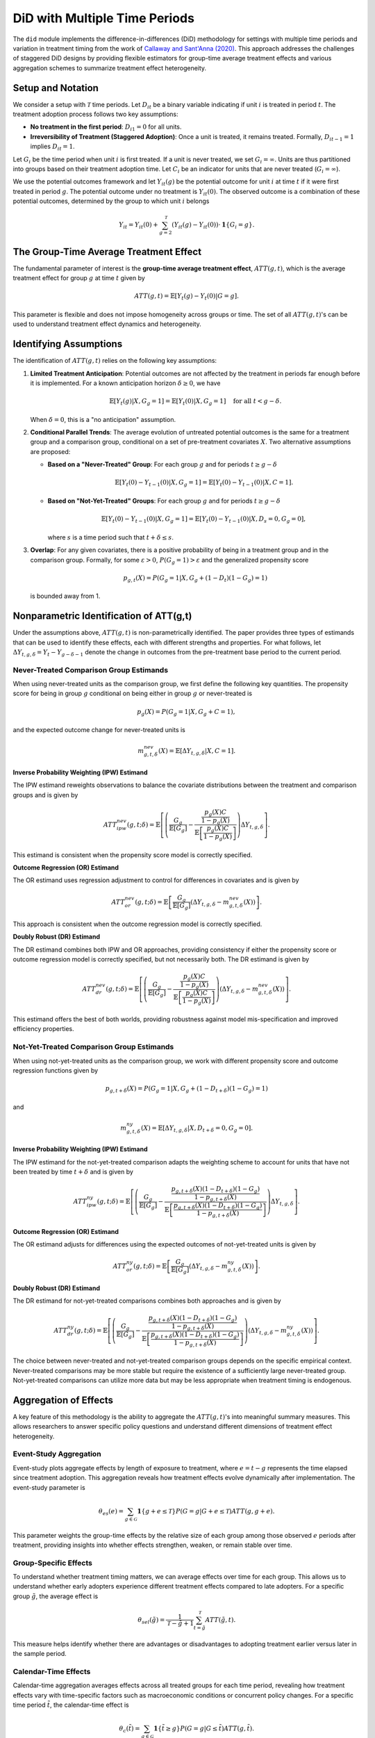 .. _background-did:

DiD with Multiple Time Periods
==============================

The ``did`` module implements the difference-in-differences (DiD) methodology for settings with multiple time periods and variation in treatment timing from the work of `Callaway and Sant'Anna (2020) <https://psantanna.com/files/Callaway_SantAnna_2020.pdf>`_.
This approach addresses the challenges of staggered DiD designs by providing flexible estimators for group-time average treatment effects and various aggregation schemes to summarize treatment effect heterogeneity.

Setup and Notation
------------------

We consider a setup with :math:`\mathcal{T}` time periods. Let :math:`D_{it}` be a binary variable indicating if unit :math:`i` is treated in period :math:`t`.
The treatment adoption process follows two key assumptions:

* **No treatment in the first period**: :math:`D_{i1} = 0` for all units.
* **Irreversibility of Treatment (Staggered Adoption)**: Once a unit is treated, it remains treated. Formally, :math:`D_{it-1} = 1` implies :math:`D_{it} = 1`.

Let :math:`G_i` be the time period when unit :math:`i` is first treated. If a unit is never treated, we set :math:`G_i = \infty`.
Units are thus partitioned into groups based on their treatment adoption time. Let :math:`C_i` be an indicator for units that are never treated (:math:`G_i = \infty`).

We use the potential outcomes framework and let :math:`Y_{it}(g)` be the potential outcome for unit :math:`i` at time :math:`t` if it were first treated in period :math:`g`.
The potential outcome under no treatment is :math:`Y_{it}(0)`. The observed outcome is a combination of these potential outcomes, determined by the group to which unit :math:`i` belongs

.. math::

   Y_{it} = Y_{it}(0) + \sum_{g=2}^{\mathcal{T}} (Y_{it}(g) - Y_{it}(0)) \cdot \mathbf{1}\{G_i = g\}.

The Group-Time Average Treatment Effect
----------------------------------------

The fundamental parameter of interest is the **group-time average treatment effect**, :math:`ATT(g, t)`, which is the average treatment effect for group :math:`g` at time :math:`t` given by

.. math::

   ATT(g, t) = \mathbb{E}[Y_t(g) - Y_t(0) | G = g].

This parameter is flexible and does not impose homogeneity across groups or time. The set of all :math:`ATT(g, t)`'s can be used to understand treatment effect dynamics and heterogeneity.

Identifying Assumptions
-----------------------

The identification of :math:`ATT(g, t)` relies on the following key assumptions:

1.  **Limited Treatment Anticipation**: Potential outcomes are not affected by the treatment in periods far enough before it is implemented.
    For a known anticipation horizon :math:`\delta \ge 0`, we have

    .. math::

       \mathbb{E}[Y_t(g) | X, G_g = 1] = \mathbb{E}[Y_t(0) | X, G_g = 1] \quad \text{for all } t < g - \delta.

    When :math:`\delta = 0`, this is a "no anticipation" assumption.

2.  **Conditional Parallel Trends**: The average evolution of untreated potential outcomes is the same for a treatment group and a comparison group, conditional on a set of pre-treatment covariates :math:`X`. Two alternative assumptions are proposed:

    * **Based on a "Never-Treated" Group**: For each group :math:`g` and for periods :math:`t \ge g - \delta`

      .. math::

         \mathbb{E}[Y_t(0) - Y_{t-1}(0) | X, G_g = 1] = \mathbb{E}[Y_t(0) - Y_{t-1}(0) | X, C = 1].

    * **Based on "Not-Yet-Treated" Groups**: For each group :math:`g` and for periods :math:`t \ge g - \delta`

      .. math::

         \mathbb{E}[Y_t(0) - Y_{t-1}(0) | X, G_g = 1] = \mathbb{E}[Y_t(0) - Y_{t-1}(0) | X, D_s = 0, G_g = 0],

      where :math:`s` is a time period such that :math:`t + \delta \le s`.

3.  **Overlap**: For any given covariates, there is a positive probability of being in a treatment group and in the comparison group. Formally, for some :math:`\varepsilon > 0`, :math:`P(G_g = 1) > \varepsilon` and the generalized propensity score

    .. math::

       p_{g,t}(X) = P(G_g = 1 | X, G_g + (1 - D_t)(1 - G_g) = 1)

    is bounded away from 1.

Nonparametric Identification of ATT(g,t)
-----------------------------------------

Under the assumptions above, :math:`ATT(g, t)` is non-parametrically identified. The paper provides three types of estimands that can be used to identify these effects, each with different strengths and properties. For what follows, let :math:`\Delta Y_{t,g,\delta} = Y_t - Y_{g-\delta-1}` denote the change in outcomes from the pre-treatment base period to the current period.

Never-Treated Comparison Group Estimands
~~~~~~~~~~~~~~~~~~~~~~~~~~~~~~~~~~~~~~~~~

When using never-treated units as the comparison group, we first define the following key quantities. The propensity score for being in group :math:`g` conditional on being either in group :math:`g` or never-treated is

.. math::

   p_g(X) = P(G_g = 1 | X, G_g + C = 1),

and the expected outcome change for never-treated units is

.. math::

   m_{g,t,\delta}^{nev}(X) = \mathbb{E}[\Delta Y_{t,g,\delta} | X, C = 1].

**Inverse Probability Weighting (IPW) Estimand**

The IPW estimand reweights observations to balance the covariate distributions between the treatment and comparison groups and is given by

.. math::

   ATT_{ipw}^{nev}(g, t; \delta) = \mathbb{E}\left[\left(\frac{G_g}{\mathbb{E}[G_g]} - \frac{\frac{p_g(X) C}{1 - p_g(X)}}{\mathbb{E}\left[\frac{p_g(X) C}{1 - p_g(X)}\right]}\right) \Delta Y_{t,g,\delta} \right].

This estimand is consistent when the propensity score model is correctly specified.

**Outcome Regression (OR) Estimand**

The OR estimand uses regression adjustment to control for differences in covariates and is given by

.. math::

   ATT_{or}^{nev}(g, t; \delta) = \mathbb{E}\left[\frac{G_g}{\mathbb{E}[G_g]} \left( \Delta Y_{t,g,\delta} - m_{g,t,\delta}^{nev}(X) \right) \right].

This approach is consistent when the outcome regression model is correctly specified.

**Doubly Robust (DR) Estimand**

The DR estimand combines both IPW and OR approaches, providing consistency if either the propensity score or outcome regression model is correctly specified, but not necessarily both. The DR estimand is given by

.. math::

   ATT_{dr}^{nev}(g, t; \delta) = \mathbb{E}\left[\left(\frac{G_g}{\mathbb{E}[G_g]} - \frac{\frac{p_g(X) C}{1 - p_g(X)}}{\mathbb{E}\left[\frac{p_g(X) C}{1 - p_g(X)}\right]}\right) \left( \Delta Y_{t,g,\delta} - m_{g,t,\delta}^{nev}(X) \right) \right].

This estimand offers the best of both worlds, providing robustness against model mis-specification and improved efficiency properties.

Not-Yet-Treated Comparison Group Estimands
~~~~~~~~~~~~~~~~~~~~~~~~~~~~~~~~~~~~~~~~~~~

When using not-yet-treated units as the comparison group, we work with different propensity score and outcome regression functions given by

.. math::

   p_{g,t+\delta}(X) = P(G_g = 1 | X, G_g + (1 - D_{t+\delta})(1 - G_g) = 1)

and

.. math::

   m_{g,t,\delta}^{ny}(X) = \mathbb{E}[\Delta Y_{t,g,\delta} | X, D_{t+\delta} = 0, G_g = 0].

**Inverse Probability Weighting (IPW) Estimand**

The IPW estimand for the not-yet-treated comparison adapts the weighting scheme to account for units that have not been treated by time :math:`t + \delta` and is given by

.. math::

   ATT_{ipw}^{ny}(g, t; \delta) = \mathbb{E}\left[\left(\frac{G_g}{\mathbb{E}[G_g]} - \frac{\frac{p_{g,t+\delta}(X)(1 - D_{t+\delta})(1 - G_g)}{1 - p_{g,t+\delta}(X)}}{\mathbb{E}\left[\frac{p_{g,t+\delta}(X)(1 - D_{t+\delta})(1 - G_g)}{1 - p_{g,t+\delta}(X)}\right]}\right) \Delta Y_{t,g,\delta} \right].

**Outcome Regression (OR) Estimand**

The OR estimand adjusts for differences using the expected outcomes of not-yet-treated units is given by

.. math::

   ATT_{or}^{ny}(g, t; \delta) = \mathbb{E}\left[\frac{G_g}{\mathbb{E}[G_g]} \left( \Delta Y_{t,g,\delta} - m_{g,t,\delta}^{ny}(X) \right) \right].

**Doubly Robust (DR) Estimand**

The DR estimand for not-yet-treated comparisons combines both approaches and is given by

.. math::

   ATT_{dr}^{ny}(g, t; \delta) = \mathbb{E}\left[\left(\frac{G_g}{\mathbb{E}[G_g]} - \frac{\frac{p_{g,t+\delta}(X)(1 - D_{t+\delta})(1 - G_g)}{1 - p_{g,t+\delta}(X)}}{\mathbb{E}\left[\frac{p_{g,t+\delta}(X)(1 - D_{t+\delta})(1 - G_g)}{1 - p_{g,t+\delta}(X)}\right]}\right) \left( \Delta Y_{t,g,\delta} - m_{g,t,\delta}^{ny}(X) \right) \right].

The choice between never-treated and not-yet-treated comparison groups depends on the specific empirical context. Never-treated comparisons may be more stable but require the existence of a sufficiently large never-treated group. Not-yet-treated comparisons can utilize more data but may be less appropriate when treatment timing is endogenous.

Aggregation of Effects
----------------------

A key feature of this methodology is the ability to aggregate the :math:`ATT(g, t)`'s into meaningful summary measures. This allows researchers to answer specific policy questions and understand different dimensions of treatment effect heterogeneity.

Event-Study Aggregation
~~~~~~~~~~~~~~~~~~~~~~~

Event-study plots aggregate effects by length of exposure to treatment, where :math:`e = t - g` represents the time elapsed since treatment adoption. This aggregation reveals how treatment effects evolve dynamically after implementation. The event-study parameter is

.. math::

   \theta_{es}(e) = \sum_{g \in \mathcal{G}} \mathbf{1}\{g + e \le \mathcal{T}\} P(G = g | G + e \le \mathcal{T}) ATT(g, g + e).

This parameter weights the group-time effects by the relative size of each group among those observed :math:`e` periods after treatment, providing insights into whether effects strengthen, weaken, or remain stable over time.

Group-Specific Effects
~~~~~~~~~~~~~~~~~~~~~~

To understand whether treatment timing matters, we can average effects over time for each group. This allows us to understand whether early adopters experience different treatment effects compared to late adopters. For a specific group :math:`\tilde{g}`, the average effect is

.. math::

   \theta_{sel}(\tilde{g}) = \frac{1}{\mathcal{T} - \tilde{g} + 1} \sum_{t=\tilde{g}}^{\mathcal{T}} ATT(\tilde{g}, t).

This measure helps identify whether there are advantages or disadvantages to adopting treatment earlier versus later in the sample period.

Calendar-Time Effects
~~~~~~~~~~~~~~~~~~~~~

Calendar-time aggregation averages effects across all treated groups for each time period, revealing how treatment effects vary with time-specific factors such as macroeconomic conditions or concurrent policy changes. For a specific time period :math:`\tilde{t}`, the calendar-time effect is

.. math::

   \theta_{c}(\tilde{t}) = \sum_{g \in \mathcal{G}} \mathbf{1}\{\tilde{t} \ge g\} P(G = g | G \le \tilde{t}) ATT(g, \tilde{t}).

This aggregation weights each group's contribution by its relative size among all groups treated by time :math:`\tilde{t}`.

Overall Average Treatment Effect
~~~~~~~~~~~~~~~~~~~~~~~~~~~~~~~~~

When a single summary measure is needed, we can compute an overall average that aggregates across all groups and post-treatment time periods. One such measure weights group-specific effects by the distribution of treatment timing

.. math::

   \theta_{sel}^O = \sum_{g \in \mathcal{G}} \theta_{sel}(g) P(G = g | G \le \mathcal{T}).

This provides a single number summarizing the average treatment effect across the entire treated population, properly accounting for the staggered adoption pattern.

These aggregations provide transparent and interpretable ways to summarize treatment effect heterogeneity, avoiding the pitfalls of standard two-way fixed effects (TWFE) regressions, which can produce misleading estimates when treatment effects vary across groups or over time.

.. note::

   For the full theoretical details, including efficiency bounds and asymptotic properties, please refer to the original paper by `Callaway and Sant'Anna (2020) <https://psantanna.com/files/Callaway_SantAnna_2020.pdf>`_.
